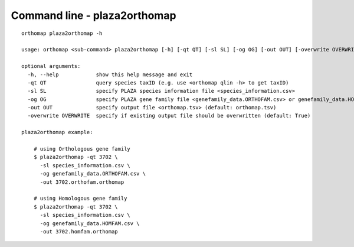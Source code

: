 .. _plaza2orthomap_cmd:

Command line - plaza2orthomap
=============================

::

    orthomap plaza2orthomap -h

    usage: orthomap <sub-command> plaza2orthomap [-h] [-qt QT] [-sl SL] [-og OG] [-out OUT] [-overwrite OVERWRITE]

    optional arguments:
      -h, --help            show this help message and exit
      -qt QT                query species taxID (e.g. use <orthomap qlin -h> to get taxID)
      -sl SL                specify PLAZA species information file <species_information.csv>
      -og OG                specify PLAZA gene family file <genefamily_data.ORTHOFAM.csv> or genefamily_data.HOMFAM.csv
      -out OUT              specify output file <orthomap.tsv> (default: orthomap.tsv)
      -overwrite OVERWRITE  specify if existing output file should be overwritten (default: True)

    plaza2orthomap example:

        # using Orthologous gene family
        $ plaza2orthomap -qt 3702 \
          -sl species_information.csv \
          -og genefamily_data.ORTHOFAM.csv \
          -out 3702.orthofam.orthomap

        # using Homologous gene family
        $ plaza2orthomap -qt 3702 \
          -sl species_information.csv \
          -og genefamily_data.HOMFAM.csv \
          -out 3702.homfam.orthomap